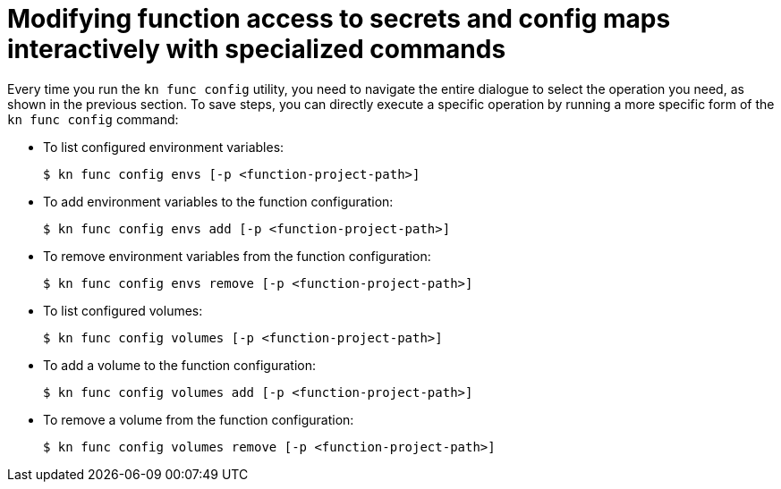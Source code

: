 [id="serverless-functions-secrets-configmaps-interactively-specialized_{context}"]
= Modifying function access to secrets and config maps interactively with specialized commands

Every time you run the `kn func config` utility, you need to navigate the entire dialogue to select the operation you need, as shown in the previous section. To save steps, you can directly execute a specific operation by running a more specific form of the `kn func config` command:

* To list configured environment variables:
+
[source,terminal]
----
$ kn func config envs [-p <function-project-path>]
----

* To add environment variables to the function configuration:
+
[source,terminal]
----
$ kn func config envs add [-p <function-project-path>]
----

* To remove environment variables from the function configuration:
+
[source,terminal]
----
$ kn func config envs remove [-p <function-project-path>]
----

* To list configured volumes:
+
[source,terminal]
----
$ kn func config volumes [-p <function-project-path>]
----

* To add a volume to the function configuration:
+
[source,terminal]
----
$ kn func config volumes add [-p <function-project-path>]
----

* To remove a volume from the function configuration:
+
[source,terminal]
----
$ kn func config volumes remove [-p <function-project-path>]
----
